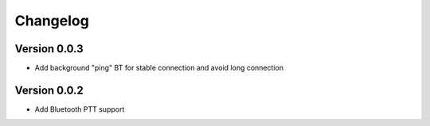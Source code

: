 =========
Changelog
=========

Version 0.0.3
=============

- Add background "ping" BT for stable connection and avoid long connection

Version 0.0.2
===========

- Add Bluetooth PTT support


